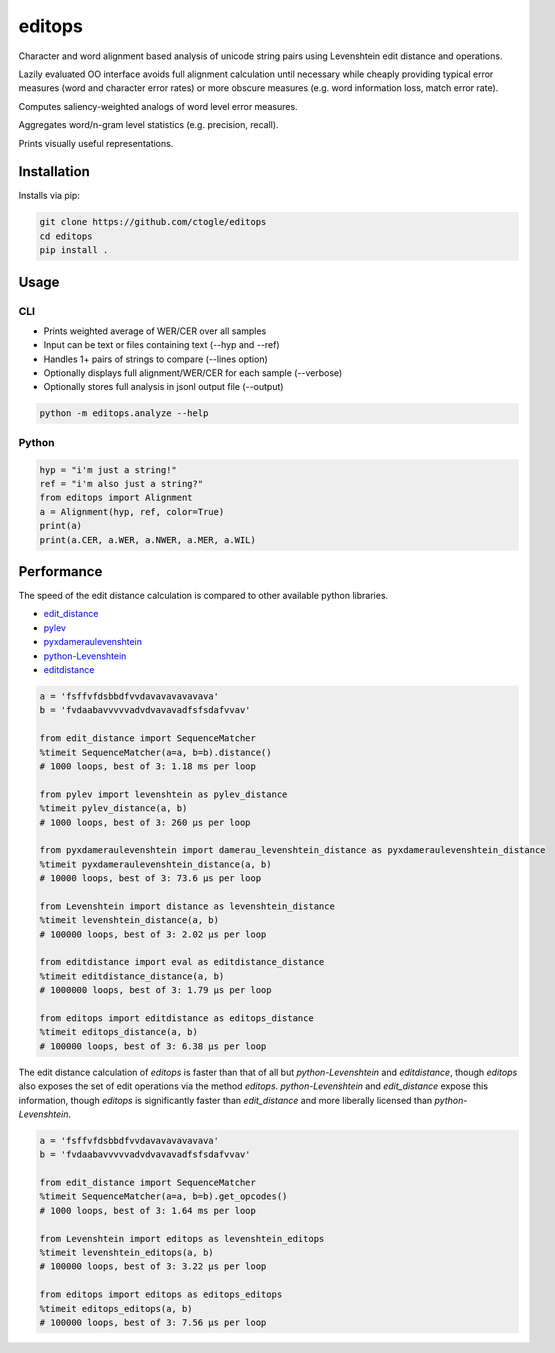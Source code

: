 =======
editops
=======

Character and word alignment based analysis of unicode string pairs using Levenshtein edit distance and operations.

Lazily evaluated OO interface avoids full alignment calculation until necessary while cheaply providing typical 
error measures (word and character error rates) or more obscure measures (e.g. word information loss, match error rate).

Computes saliency-weighted analogs of word level error measures.

Aggregates word/n-gram level statistics (e.g. precision, recall).

Prints visually useful representations.

------------
Installation
------------

Installs via pip:

.. code-block:: bash

    git clone https://github.com/ctogle/editops
    cd editops
    pip install .


-----
Usage
-----

CLI
----

- Prints weighted average of WER/CER over all samples
- Input can be text or files containing text (--hyp and --ref)
- Handles 1+ pairs of strings to compare (--lines option)
- Optionally displays full alignment/WER/CER for each sample (--verbose)
- Optionally stores full analysis in jsonl output file (--output)

.. code-block:: bash

    python -m editops.analyze --help


Python
----

.. code-block:: python

    hyp = "i'm just a string!"
    ref = "i'm also just a string?"
    from editops import Alignment
    a = Alignment(hyp, ref, color=True)
    print(a)
    print(a.CER, a.WER, a.NWER, a.MER, a.WIL)


-----------
Performance
-----------

The speed of the edit distance calculation is compared to other available python libraries.

* `edit_distance <https://pypi.org/project/Edit_Distance/>`_
* `pylev <https://pypi.org/project/pylev/>`_
* `pyxdameraulevenshtein <https://pypi.org/project/pyxDamerauLevenshtein/>`_
* `python-Levenshtein <https://pypi.org/project/python-Levenshtein/>`_
* `editdistance <https://pypi.org/project/editdistance/>`_

.. code-block:: python

    a = 'fsffvfdsbbdfvvdavavavavavava'
    b = 'fvdaabavvvvvadvdvavavadfsfsdafvvav'

    from edit_distance import SequenceMatcher
    %timeit SequenceMatcher(a=a, b=b).distance()
    # 1000 loops, best of 3: 1.18 ms per loop

    from pylev import levenshtein as pylev_distance
    %timeit pylev_distance(a, b)
    # 1000 loops, best of 3: 260 µs per loop

    from pyxdameraulevenshtein import damerau_levenshtein_distance as pyxdameraulevenshtein_distance
    %timeit pyxdameraulevenshtein_distance(a, b)
    # 10000 loops, best of 3: 73.6 µs per loop

    from Levenshtein import distance as levenshtein_distance
    %timeit levenshtein_distance(a, b)
    # 100000 loops, best of 3: 2.02 µs per loop

    from editdistance import eval as editdistance_distance
    %timeit editdistance_distance(a, b)
    # 1000000 loops, best of 3: 1.79 µs per loop

    from editops import editdistance as editops_distance
    %timeit editops_distance(a, b)
    # 100000 loops, best of 3: 6.38 µs per loop


The edit distance calculation of `editops` is faster than that of all but `python-Levenshtein` and `editdistance`, 
though `editops` also exposes the set of edit operations via the method `editops`. 
`python-Levenshtein` and `edit_distance` expose this information, though `editops` is significantly faster 
than `edit_distance` and more liberally licensed than `python-Levenshtein`.

.. code-block:: python

    a = 'fsffvfdsbbdfvvdavavavavavava'
    b = 'fvdaabavvvvvadvdvavavadfsfsdafvvav'

    from edit_distance import SequenceMatcher
    %timeit SequenceMatcher(a=a, b=b).get_opcodes()
    # 1000 loops, best of 3: 1.64 ms per loop

    from Levenshtein import editops as levenshtein_editops
    %timeit levenshtein_editops(a, b)
    # 100000 loops, best of 3: 3.22 µs per loop

    from editops import editops as editops_editops
    %timeit editops_editops(a, b)
    # 100000 loops, best of 3: 7.56 µs per loop

